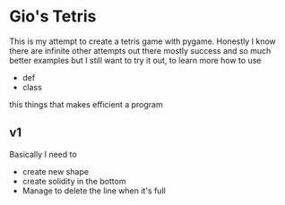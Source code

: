 * Gio's Tetris 
This is my attempt to create a tetris game with
pygame. Honestly I know there are infinite other
attempts out there mostly success and so much
better examples but I still want to try it out, to
learn more how to use 
- def
- class

this things that makes efficient a program

** v1 

Basically I need to 
- create new shape
- create solidity in the bottom
- Manage to delete the line when it's full
